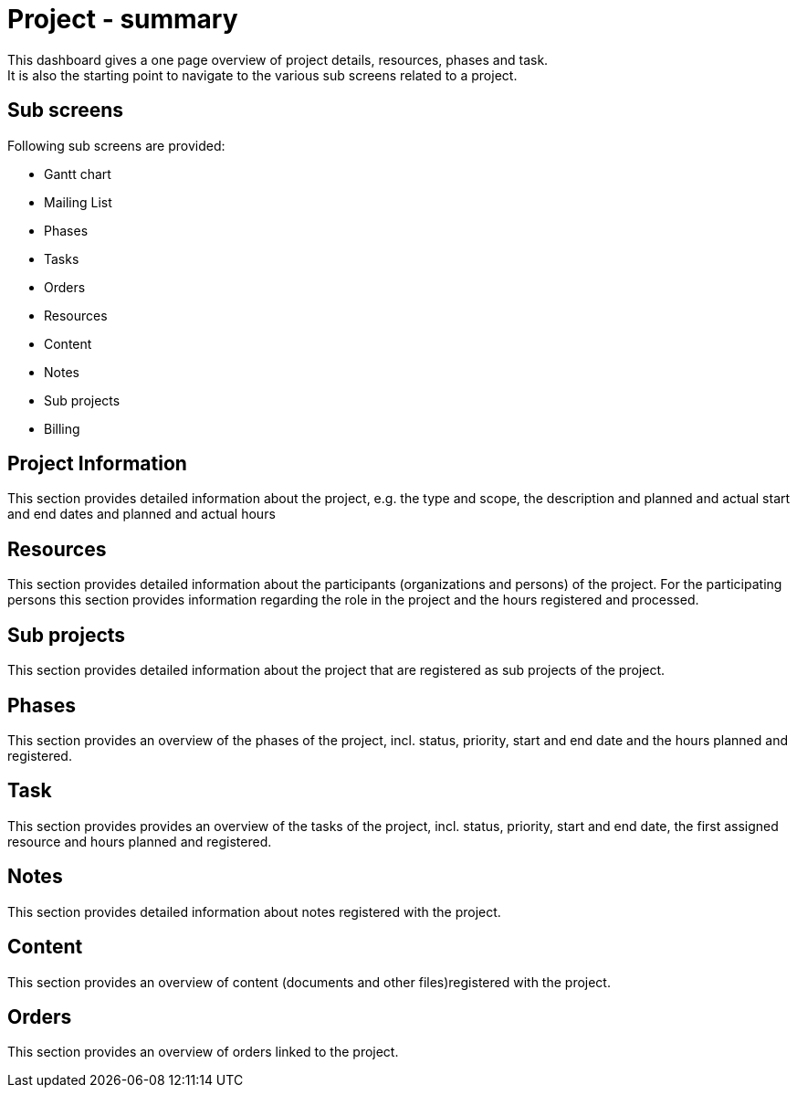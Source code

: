 ////
Licensed to the Apache Software Foundation (ASF) under one
or more contributor license agreements.  See the NOTICE file
distributed with this work for additional information
regarding copyright ownership.  The ASF licenses this file
to you under the Apache License, Version 2.0 (the
"License"); you may not use this file except in compliance
with the License.  You may obtain a copy of the License at

http://www.apache.org/licenses/LICENSE-2.0

Unless required by applicable law or agreed to in writing,
software distributed under the License is distributed on an
"AS IS" BASIS, WITHOUT WARRANTIES OR CONDITIONS OF ANY
KIND, either express or implied.  See the License for the
specific language governing permissions and limitations
under the License.
////
= Project - summary
This dashboard gives a one page overview of project details, resources, phases and task.
It is also the starting point to navigate to the various sub screens related to a project.

== Sub screens
Following sub screens are provided:

* Gantt chart
* Mailing List
* Phases
* Tasks
* Orders
* Resources
* Content
* Notes
* Sub projects
* Billing

== Project Information
This section provides detailed information about the project, e.g.
the type and scope, the description and planned and actual start and end dates  and planned and actual hours

== Resources
This section provides detailed information about the participants (organizations and persons) of the project.
For the participating persons this section provides information regarding the role in the project and the hours registered
 and processed.

== Sub projects
This section provides detailed information about the project that are registered as sub projects of the project.

== Phases
This section provides an overview of the phases of the project, incl.
status, priority, start and end date and the hours planned and registered.

== Task
This section provides provides an overview of the tasks of the project, incl.
status, priority, start and end date, the first assigned resource and hours planned and registered.

== Notes
This section provides detailed information about notes registered with the project.

== Content
This section provides an overview of content (documents and other files)registered with the project.

== Orders
This section provides an overview of orders linked to the project.